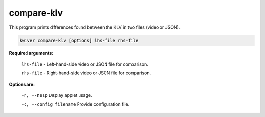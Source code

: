 ===========
compare-klv
===========

This program prints differences found between the KLV in two files (video or JSON).

.. code-block:: bash

  kwiver compare-klv [options] lhs-file rhs-file

**Required arguments:**

  ``lhs-file`` - Left-hand-side video or JSON file for comparison.

  ``rhs-file`` - Right-hand-side video or JSON file for comparison.


**Options are:**

  ``-h, --help``                 Display applet usage.

  ``-c, --config filename``      Provide configuration file.
